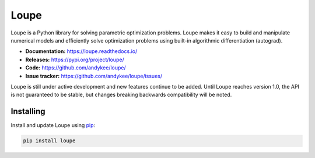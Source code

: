 Loupe
=====
|build status| |coverage| |docs status| 

Loupe is a Python library for solving parametric optimization problems. Loupe makes 
it easy to build and manipulate numerical models and efficiently solve optimization 
problems using built-in algorithmic differentiation (autograd).

* **Documentation:** https://loupe.readthedocs.io/
* **Releases:** https://pypi.org/project/loupe/
* **Code:** https://github.com/andykee/loupe/
* **Issue tracker:** https://github.com/andykee/loupe/issues/

Loupe is still under active development and new features continue to be added. Until
Loupe reaches version 1.0, the API is not guaranteed to be stable, but changes breaking
backwards compatibility will be noted.

Installing
----------
Install and update Loupe using `pip`_:

.. code-block:: text

    pip install loupe


.. _pip: https://pip.pypa.io/en/stable/quickstart/

.. |build status| image:: https://travis-ci.com/andykee/loupe.svg?branch=master
    :target: https://travis-ci.com/andykee/loupe

.. |coverage| image:: https://coveralls.io/repos/github/andykee/loupe/badge.svg
    :target: https://coveralls.io/github/andykee/loupe

.. |docs status| image:: https://readthedocs.org/projects/loupe/badge/?version=latest
    :target: https://loupe.readthedocs.io/en/latest/?badge=latest